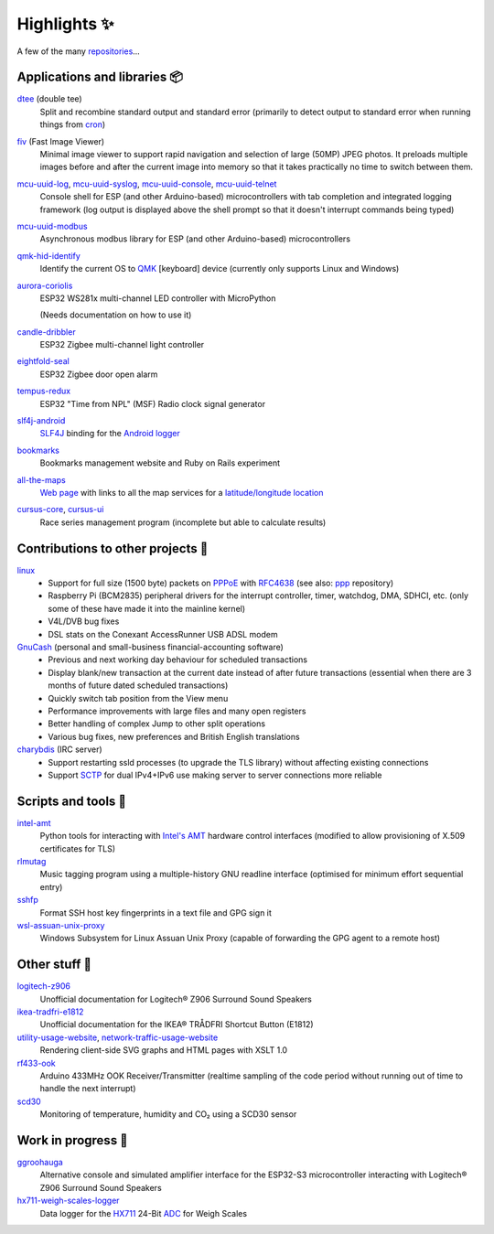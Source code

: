Highlights ✨
=============

A few of the many `repositories <https://github.com/nomis?tab=repositories>`_...

Applications and libraries 📦
-----------------------------

`dtee <https://github.com/nomis/dtee>`_ (double tee)
    Split and recombine standard output and standard error (primarily to detect
    output to standard error when running things from
    `cron <https://en.wikipedia.org/wiki/Cron>`_)

`fiv <https://github.com/nomis/fiv>`_ (Fast Image Viewer)
    Minimal image viewer to support rapid navigation and selection of large
    (50MP) JPEG photos. It preloads multiple images before and after the current
    image into memory so that it takes practically no time to switch between
    them.

`mcu-uuid-log <https://github.com/nomis/mcu-uuid-log>`_, `mcu-uuid-syslog <https://github.com/nomis/mcu-uuid-syslog>`_, `mcu-uuid-console <https://github.com/nomis/mcu-uuid-console>`_, `mcu-uuid-telnet <https://github.com/nomis/mcu-uuid-telnet>`_
    Console shell for ESP (and other Arduino-based) microcontrollers with
    tab completion and integrated logging framework (log output is displayed
    above the shell prompt so that it doesn't interrupt commands being typed)

`mcu-uuid-modbus <https://github.com/nomis/mcu-uuid-modbus>`_
    Asynchronous modbus library for ESP (and other Arduino-based)
    microcontrollers

`qmk-hid-identify <https://github.com/nomis/qmk-hid-identify>`_
    Identify the current OS to `QMK <https://qmk.fm/>`_ [keyboard] device
    (currently only supports Linux and Windows)

`aurora-coriolis <https://github.com/nomis/aurora-coriolis>`_
    ESP32 WS281x multi-channel LED controller with MicroPython

    (Needs documentation on how to use it)

`candle-dribbler <https://github.com/nomis/candle-dribbler>`_
    ESP32 Zigbee multi-channel light controller

`eightfold-seal <https://github.com/nomis/eightfold-seal>`_
    ESP32 Zigbee door open alarm

`tempus-redux <https://github.com/nomis/tempus-redux>`_
    ESP32 "Time from NPL" (MSF) Radio clock signal generator

`slf4j-android <https://github.com/nomis/slf4j-android>`_
    `SLF4J <https://slf4j.org/>`_ binding for the
    `Android logger <https://developer.android.com/reference/android/util/Log>`_

`bookmarks <https://github.com/nomis/bookmarks>`_
    Bookmarks management website and Ruby on Rails experiment

`all-the-maps <https://github.com/nomis/all-the-maps>`_
    `Web page <https://maps.uuid.uk/>`_ with links to all the map services for a `latitude/longitude location <https://maps.uuid.uk/#38.897778,-77.036389>`_

`cursus-core <https://github.com/nomis/cursus-core>`_, `cursus-ui <https://github.com/nomis/cursus-ui>`_
    Race series management program (incomplete but able to calculate results)

Contributions to other projects 🎁
----------------------------------

`linux <https://github.com/nomis/linux>`_
    * Support for full size (1500 byte) packets on
      `PPPoE <https://en.wikipedia.org/wiki/Point-to-Point_Protocol_over_Ethernet>`_
      with `RFC4638 <https://datatracker.ietf.org/doc/html/rfc4638>`_ (see also:
      `ppp <https://github.com/nomis/ppp>`_ repository)

    * Raspberry Pi (BCM2835) peripheral drivers for the interrupt controller,
      timer, watchdog, DMA, SDHCI, etc. (only some of these have made it into
      the mainline kernel)

    * V4L/DVB bug fixes

    * DSL stats on the Conexant AccessRunner USB ADSL modem

`GnuCash <https://github.com/nomis/gnucash>`_ (personal and small-business financial-accounting software)
    * Previous and next working day behaviour for scheduled transactions

    * Display blank/new transaction at the current date instead of after future
      transactions (essential when there are 3 months of future dated scheduled
      transactions)

    * Quickly switch tab position from the View menu

    * Performance improvements with large files and many open registers

    * Better handling of complex Jump to other split operations

    * Various bug fixes, new preferences and British English translations

`charybdis <https://github.com/nomis/charybdis>`_ (IRC server)
    * Support restarting ssld processes (to upgrade the TLS library) without
      affecting existing connections

    * Support `SCTP <https://en.wikipedia.org/wiki/Stream_Control_Transmission_Protocol>`_
      for dual IPv4+IPv6 use making server to server connections more reliable

Scripts and tools 🧰
--------------------

`intel-amt <https://github.com/nomis/intel-amt>`_
    Python tools for interacting with `Intel's AMT <https://en.wikipedia.org/wiki/Intel_Active_Management_Technology>`_
    hardware control interfaces (modified to allow provisioning of X.509
    certificates for TLS)

`rlmutag <https://github.com/nomis/rlmutag>`_
    Music tagging program using a multiple-history GNU readline interface
    (optimised for minimum effort sequential entry)

`sshfp <https://github.com/nomis/sshfp>`_
    Format SSH host key fingerprints in a text file and GPG sign it

`wsl-assuan-unix-proxy <https://github.com/nomis/wsl-assuan-unix-proxy>`_
    Windows Subsystem for Linux Assuan Unix Proxy (capable of forwarding the GPG
    agent to a remote host)

Other stuff 🤪
--------------

`logitech-z906 <https://github.com/nomis/logitech-z906>`_
    Unofficial documentation for Logitech® Z906 Surround Sound Speakers

`ikea-tradfri-e1812 <https://github.com/nomis/ikea-tradfri-e1812>`_
    Unofficial documentation for the IKEA® TRÅDFRI Shortcut Button (E1812)

`utility-usage-website <https://github.com/nomis/utility-usage-website>`_, `network-traffic-usage-website <https://github.com/nomis/network-traffic-usage-website>`_
    Rendering client-side SVG graphs and HTML pages with XSLT 1.0

`rf433-ook <https://github.com/nomis/rf433-ook>`_
    Arduino 433MHz OOK Receiver/Transmitter (realtime sampling of the code
    period without running out of time to handle the next interrupt)

`scd30 <https://github.com/nomis/scd30>`_
    Monitoring of temperature, humidity and CO₂ using a SCD30 sensor

Work in progress 🚧
-------------------

`ggroohauga <https://github.com/nomis/ggroohauga>`_
    Alternative console and simulated amplifier interface for the ESP32-S3
    microcontroller interacting with Logitech® Z906 Surround Sound Speakers

`hx711-weigh-scales-logger <https://github.com/nomis/hx711-weigh-scales-logger>`_
    Data logger for the `HX711 <https://cdn.sparkfun.com/datasheets/Sensors/ForceFlex/hx711_english.pdf>`_
    24-Bit `ADC <https://en.wikipedia.org/wiki/Analog-to-digital_converter>`_
    for Weigh Scales
